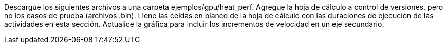 Descargue los siguientes archivos a una carpeta ejemplos/gpu/heat_perf. Agregue la hoja de cálculo a control de versiones, pero no los casos de prueba (archivos .bin). Llene las celdas en blanco de la hoja de cálculo con las duraciones de ejecución de las actividades en esta sección. Actualice la gráfica para incluir los incrementos de velocidad en un eje secundario.